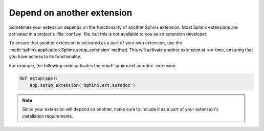 Depend on another extension
===========================

Sometimes your extension depends on the functionality of another
Sphinx extension. Most Sphinx extensions are activated in a
project's :file:`conf.py` file, but this is not available to you as an
extension developer.

.. module:: sphinx.application
   :no-index:

To ensure that another extension is activated as a part of your own extension,
use the :meth:`sphinx.application.Sphinx.setup_extension` method. This will
activate another extension at run-time, ensuring that you have access to its
functionality.

For example, the following code activates the :mod:`sphinx.ext.autodoc` extension:

.. code-block:: python

    def setup(app):
        app.setup_extension('sphinx.ext.autodoc')

.. note::

   Since your extension will depend on another, make sure to include
   it as a part of your extension's installation requirements.
